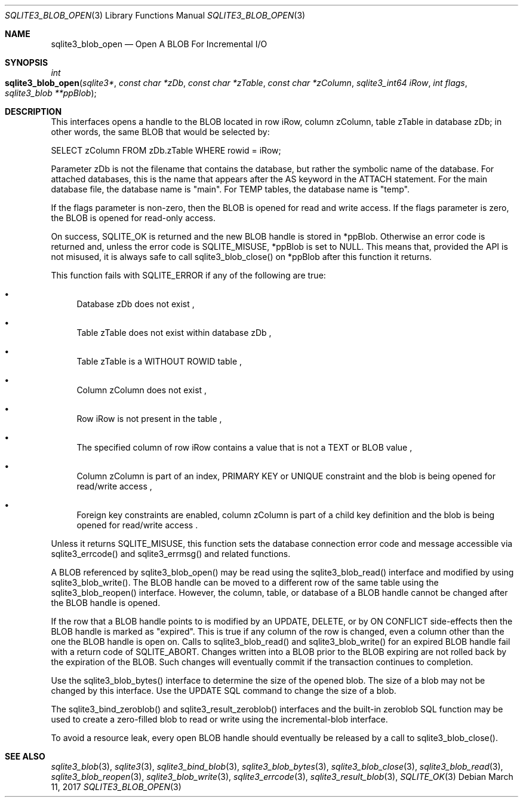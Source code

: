 .Dd March 11, 2017
.Dt SQLITE3_BLOB_OPEN 3
.Os
.Sh NAME
.Nm sqlite3_blob_open
.Nd Open A BLOB For Incremental I/O
.Sh SYNOPSIS
.Ft int 
.Fo sqlite3_blob_open
.Fa "sqlite3*"
.Fa "const char *zDb"
.Fa "const char *zTable"
.Fa "const char *zColumn"
.Fa "sqlite3_int64 iRow"
.Fa "int flags"
.Fa "sqlite3_blob **ppBlob "
.Fc
.Sh DESCRIPTION
This interfaces opens a  handle to the BLOB located in row iRow,
column zColumn, table zTable in database zDb; in other words, the same
BLOB that would be selected by: 
.Bd -literal
SELECT zColumn FROM zDb.zTable WHERE rowid = iRow; 
.Ed
.Pp
Parameter zDb is not the filename that contains the database, but rather
the symbolic name of the database.
For attached databases, this is the name that appears after the AS
keyword in the ATTACH statement.
For the main database file, the database name is "main".
For TEMP tables, the database name is "temp".
.Pp
If the flags parameter is non-zero, then the BLOB is opened for read
and write access.
If the flags parameter is zero, the BLOB is opened for read-only access.
.Pp
On success, SQLITE_OK is returned and the new BLOB handle
is stored in *ppBlob.
Otherwise an error code is returned and, unless the error
code is SQLITE_MISUSE, *ppBlob is set to NULL.
This means that, provided the API is not misused, it is always safe
to call sqlite3_blob_close() on *ppBlob after this
function it returns.
.Pp
This function fails with SQLITE_ERROR if any of the following are true:
.Bl -bullet
.It
Database zDb does not exist  , 
.It
Table zTable does not exist within database zDb  , 
.It
Table zTable is a WITHOUT ROWID table  , 
.It
Column zColumn does not exist  , 
.It
Row iRow is not present in the table  , 
.It
The specified column of row iRow contains a value that is not a TEXT
or BLOB value  , 
.It
Column zColumn is part of an index, PRIMARY KEY or UNIQUE constraint
and the blob is being opened for read/write access  , 
.It
 Foreign key constraints are enabled, column
zColumn is part of a child key definition and the blob is
being opened for read/write access  .
.El
.Pp
Unless it returns SQLITE_MISUSE, this function sets the database connection
error code and message accessible via sqlite3_errcode()
and sqlite3_errmsg() and related functions.
.Pp
A BLOB referenced by sqlite3_blob_open() may be read using the sqlite3_blob_read()
interface and modified by using sqlite3_blob_write().
The BLOB handle can be moved to a different row of the same
table using the sqlite3_blob_reopen() interface.
However, the column, table, or database of a BLOB handle
cannot be changed after the BLOB handle is opened.
.Pp
If the row that a BLOB handle points to is modified by an UPDATE,
DELETE, or by ON CONFLICT side-effects then the BLOB
handle is marked as "expired".
This is true if any column of the row is changed, even a column other
than the one the BLOB handle is open on.
Calls to sqlite3_blob_read() and sqlite3_blob_write()
for an expired BLOB handle fail with a return code of SQLITE_ABORT.
Changes written into a BLOB prior to the BLOB expiring are not rolled
back by the expiration of the BLOB.
Such changes will eventually commit if the transaction continues to
completion.
.Pp
Use the sqlite3_blob_bytes() interface to determine
the size of the opened blob.
The size of a blob may not be changed by this interface.
Use the UPDATE SQL command to change the size of a blob.
.Pp
The sqlite3_bind_zeroblob() and sqlite3_result_zeroblob()
interfaces and the built-in zeroblob SQL function may be used
to create a zero-filled blob to read or write using the incremental-blob
interface.
.Pp
To avoid a resource leak, every open BLOB handle should
eventually be released by a call to sqlite3_blob_close().
.Pp
.Sh SEE ALSO
.Xr sqlite3_blob 3 ,
.Xr sqlite3 3 ,
.Xr sqlite3_bind_blob 3 ,
.Xr sqlite3_blob_bytes 3 ,
.Xr sqlite3_blob_close 3 ,
.Xr sqlite3_blob_read 3 ,
.Xr sqlite3_blob_reopen 3 ,
.Xr sqlite3_blob_write 3 ,
.Xr sqlite3_errcode 3 ,
.Xr sqlite3_result_blob 3 ,
.Xr SQLITE_OK 3
